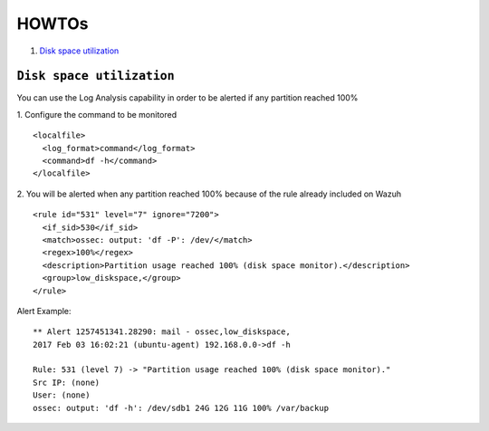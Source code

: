 .. _how_to_log:

HOWTOs
==========================

1. `Disk space utilization`_

``Disk space utilization``
---------------------------------
You can use the Log Analysis capability in order to be alerted if any partition reached 100%

1. Configure the command to be monitored
::

  <localfile>
    <log_format>command</log_format>
    <command>df -h</command>
  </localfile>

2. You will be alerted when any partition reached 100% because of the rule already included on Wazuh
::

  <rule id="531" level="7" ignore="7200">
    <if_sid>530</if_sid>
    <match>ossec: output: 'df -P': /dev/</match>
    <regex>100%</regex>
    <description>Partition usage reached 100% (disk space monitor).</description>
    <group>low_diskspace,</group>
  </rule>

Alert Example:
::

  ** Alert 1257451341.28290: mail - ossec,low_diskspace,
  2017 Feb 03 16:02:21 (ubuntu-agent) 192.168.0.0->df -h

  Rule: 531 (level 7) -> "Partition usage reached 100% (disk space monitor)."
  Src IP: (none)
  User: (none)
  ossec: output: 'df -h': /dev/sdb1 24G 12G 11G 100% /var/backup
